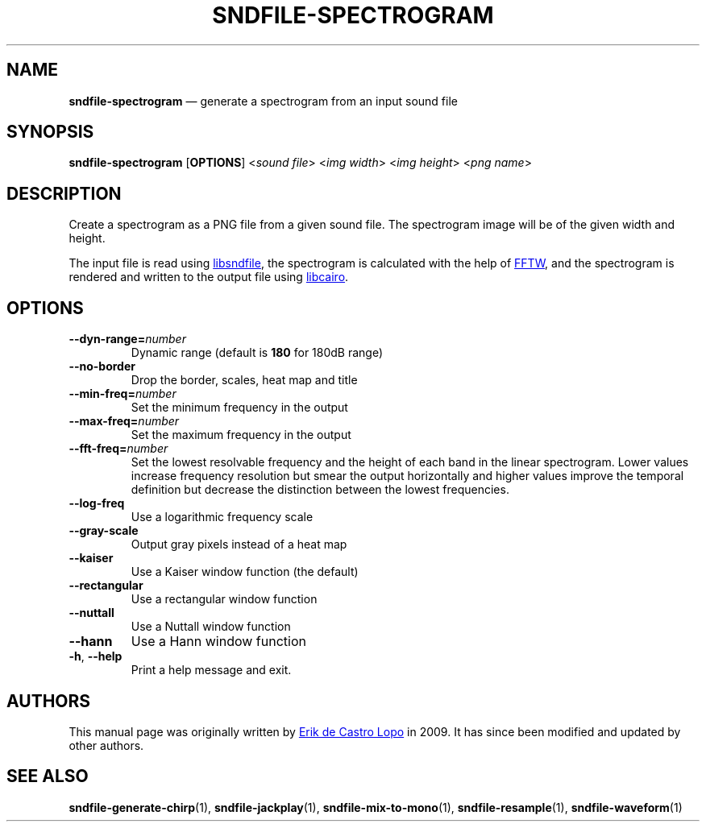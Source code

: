 .TH SNDFILE\-SPECTROGRAM 1 "May 2021" "" "User Commands"
.SH NAME
.B sndfile\-spectrogram
\(em generate a spectrogram from an input sound file
.SH SYNOPSIS
.B sndfile\-spectrogram
.RB [ OPTIONS ]
.RI < sound\ file >
.RI < img\ width >
.RI < img\ height >
.RI < png\ name >
.SH DESCRIPTION
Create a spectrogram as a PNG file from a given sound file.
The spectrogram image will be of the given width and height.
.P
The input file is read using
.UR http://www.mega\-nerd.com/libsndfile/
libsndfile
.UE ,
the spectrogram is calculated with the help of
.UR http://fftw.org/
FFTW
.UE ,
and the spectrogram is
rendered and written to the output file using
.UR https://www.cairographics.org/
libcairo
.UE .
.SH OPTIONS
.TP
.BI \-\-dyn\-range= number
Dynamic range (default is
.B 180
for 180dB range)
.TP
.B \-\-no\-border
Drop the border, scales, heat map and title
.TP
.BI \-\-min\-freq= number
Set the minimum frequency in the output
.TP
.BI \-\-max\-freq= number
Set the maximum frequency in the output
.TP
.BI \-\-fft\-freq= number
Set the lowest resolvable frequency and the height of each band in the linear
spectrogram.
Lower values increase frequency resolution but smear the output horizontally
and higher values improve the temporal definition but decrease the distinction
between the lowest frequencies.
.TP
.B \-\-log\-freq
Use a logarithmic frequency scale
.TP
.B \-\-gray\-scale
Output gray pixels instead of a heat map
.TP
.B \-\-kaiser
Use a Kaiser window function (the default)
.TP
.B \-\-rectangular
Use a rectangular window function
.TP
.B \-\-nuttall
Use a Nuttall window function
.TP
.B \-\-hann
Use a Hann window function
.TP
.BR \-h ,\  \-\-help
Print a help message and exit.
.SH AUTHORS
This manual page was originally written by
.MT erikd@mega-nerd.com
Erik de Castro Lopo
.ME
in 2009.
It has since been modified and updated by other authors.
.SH "SEE ALSO"
.BR sndfile\-generate\-chirp (1),
.BR sndfile\-jackplay (1),
.BR sndfile\-mix\-to\-mono (1),
.BR sndfile\-resample (1),
.BR sndfile\-waveform (1)
